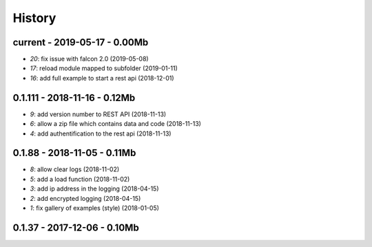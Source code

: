 
.. _l-HISTORY:

=======
History
=======

current - 2019-05-17 - 0.00Mb
=============================

* `20`: fix issue with falcon 2.0 (2019-05-08)
* `17`: reload module mapped to subfolder (2019-01-11)
* `16`: add full example to start a rest api (2018-12-01)

0.1.111 - 2018-11-16 - 0.12Mb
=============================

* `9`: add version number to REST API (2018-11-13)
* `6`: allow a zip file which contains data and code (2018-11-13)
* `4`: add authentification to the rest api (2018-11-13)

0.1.88 - 2018-11-05 - 0.11Mb
============================

* `8`: allow clear logs (2018-11-02)
* `5`: add a load function (2018-11-02)
* `3`: add ip address in the logging (2018-04-15)
* `2`: add encrypted logging (2018-04-15)
* `1`: fix gallery of examples (style) (2018-01-05)

0.1.37 - 2017-12-06 - 0.10Mb
============================
